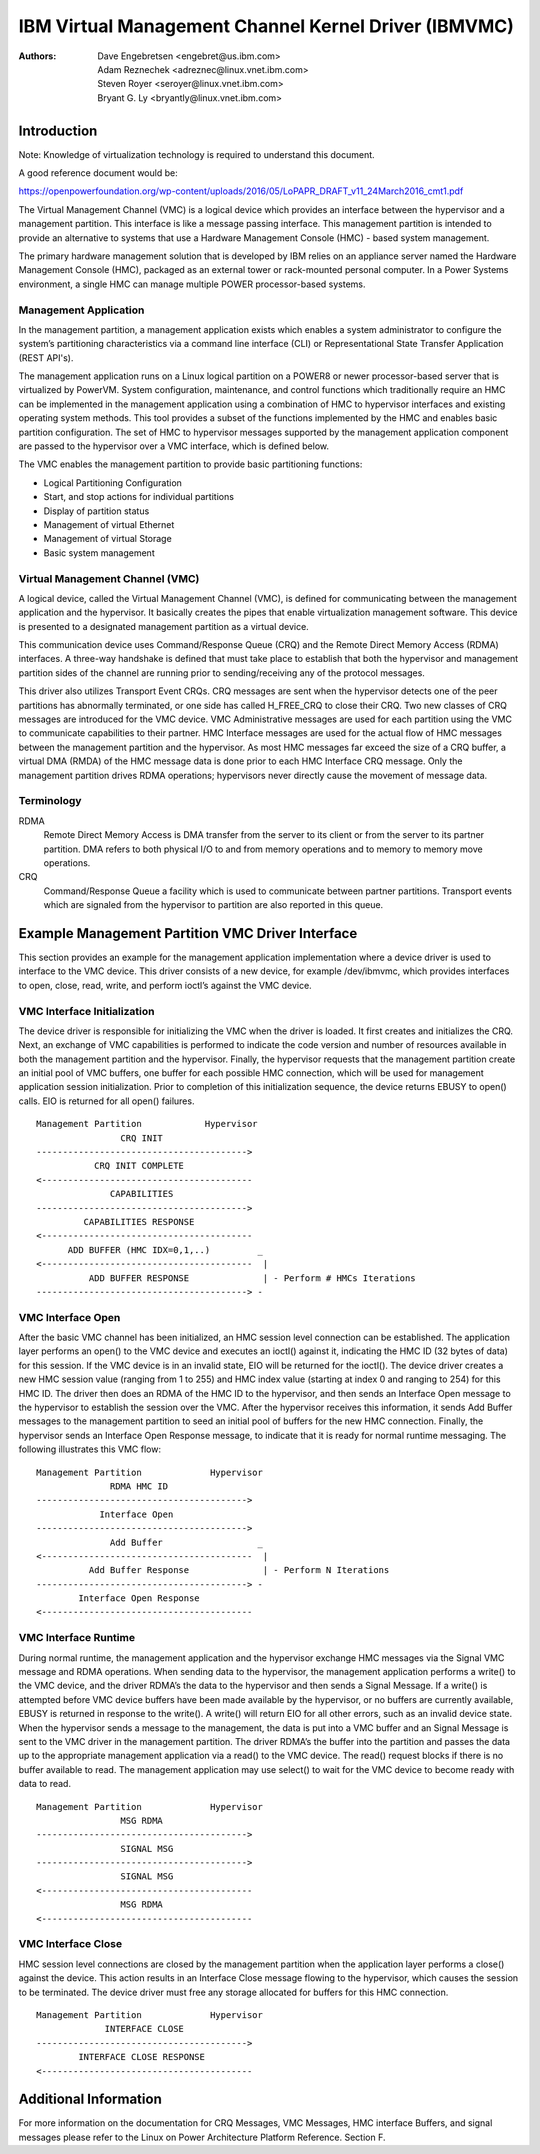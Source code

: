.. SPDX-License-Identifier: GPL-2.0+

======================================================
IBM Virtual Management Channel Kernel Driver (IBMVMC)
======================================================

:Authors:
	Dave Engebretsen <engebret@us.ibm.com>,
	Adam Reznechek <adreznec@linux.vnet.ibm.com>,
	Steven Royer <seroyer@linux.vnet.ibm.com>,
	Bryant G. Ly <bryantly@linux.vnet.ibm.com>,

Introduction
============

Note: Knowledge of virtualization technology is required to understand
this document.

A good reference document would be:

https://openpowerfoundation.org/wp-content/uploads/2016/05/LoPAPR_DRAFT_v11_24March2016_cmt1.pdf

The Virtual Management Channel (VMC) is a logical device which provides an
interface between the hypervisor and a management partition. This interface
is like a message passing interface. This management partition is intended
to provide an alternative to systems that use a Hardware Management
Console (HMC) - based system management.

The primary hardware management solution that is developed by IBM relies
on an appliance server named the Hardware Management Console (HMC),
packaged as an external tower or rack-mounted personal computer. In a
Power Systems environment, a single HMC can manage multiple POWER
processor-based systems.

Management Application
----------------------

In the management partition, a management application exists which enables
a system administrator to configure the system’s partitioning
characteristics via a command line interface (CLI) or Representational
State Transfer Application (REST API's).

The management application runs on a Linux logical partition on a
POWER8 or newer processor-based server that is virtualized by PowerVM.
System configuration, maintenance, and control functions which
traditionally require an HMC can be implemented in the management
application using a combination of HMC to hypervisor interfaces and
existing operating system methods. This tool provides a subset of the
functions implemented by the HMC and enables basic partition configuration.
The set of HMC to hypervisor messages supported by the management
application component are passed to the hypervisor over a VMC interface,
which is defined below.

The VMC enables the management partition to provide basic partitioning
functions:

- Logical Partitioning Configuration
- Start, and stop actions for individual partitions
- Display of partition status
- Management of virtual Ethernet
- Management of virtual Storage
- Basic system management

Virtual Management Channel (VMC)
--------------------------------

A logical device, called the Virtual Management Channel (VMC), is defined
for communicating between the management application and the hypervisor. It
basically creates the pipes that enable virtualization management
software. This device is presented to a designated management partition as
a virtual device.

This communication device uses Command/Response Queue (CRQ) and the
Remote Direct Memory Access (RDMA) interfaces. A three-way handshake is
defined that must take place to establish that both the hypervisor and
management partition sides of the channel are running prior to
sending/receiving any of the protocol messages.

This driver also utilizes Transport Event CRQs. CRQ messages are sent
when the hypervisor detects one of the peer partitions has abnormally
terminated, or one side has called H_FREE_CRQ to close their CRQ.
Two new classes of CRQ messages are introduced for the VMC device. VMC
Administrative messages are used for each partition using the VMC to
communicate capabilities to their partner. HMC Interface messages are used
for the actual flow of HMC messages between the management partition and
the hypervisor. As most HMC messages far exceed the size of a CRQ buffer,
a virtual DMA (RMDA) of the HMC message data is done prior to each HMC
Interface CRQ message. Only the management partition drives RDMA
operations; hypervisors never directly cause the movement of message data.


Terminology
-----------
RDMA
        Remote Direct Memory Access is DMA transfer from the server to its
        client or from the server to its partner partition. DMA refers
        to both physical I/O to and from memory operations and to memory
        to memory move operations.
CRQ
        Command/Response Queue a facility which is used to communicate
        between partner partitions. Transport events which are signaled
        from the hypervisor to partition are also reported in this queue.

Example Management Partition VMC Driver Interface
=================================================

This section provides an example for the management application
implementation where a device driver is used to interface to the VMC
device. This driver consists of a new device, for example /dev/ibmvmc,
which provides interfaces to open, close, read, write, and perform
ioctl’s against the VMC device.

VMC Interface Initialization
----------------------------

The device driver is responsible for initializing the VMC when the driver
is loaded. It first creates and initializes the CRQ. Next, an exchange of
VMC capabilities is performed to indicate the code version and number of
resources available in both the management partition and the hypervisor.
Finally, the hypervisor requests that the management partition create an
initial pool of VMC buffers, one buffer for each possible HMC connection,
which will be used for management application  session initialization.
Prior to completion of this initialization sequence, the device returns
EBUSY to open() calls. EIO is returned for all open() failures.

::

        Management Partition		Hypervisor
                        CRQ INIT
        ---------------------------------------->
        	   CRQ INIT COMPLETE
        <----------------------------------------
        	      CAPABILITIES
        ---------------------------------------->
        	 CAPABILITIES RESPONSE
        <----------------------------------------
              ADD BUFFER (HMC IDX=0,1,..)         _
        <----------------------------------------  |
        	  ADD BUFFER RESPONSE              | - Perform # HMCs Iterations
        ----------------------------------------> -

VMC Interface Open
------------------

After the basic VMC channel has been initialized, an HMC session level
connection can be established. The application layer performs an open() to
the VMC device and executes an ioctl() against it, indicating the HMC ID
(32 bytes of data) for this session. If the VMC device is in an invalid
state, EIO will be returned for the ioctl(). The device driver creates a
new HMC session value (ranging from 1 to 255) and HMC index value (starting
at index 0 and ranging to 254) for this HMC ID. The driver then does an
RDMA of the HMC ID to the hypervisor, and then sends an Interface Open
message to the hypervisor to establish the session over the VMC. After the
hypervisor receives this information, it sends Add Buffer messages to the
management partition to seed an initial pool of buffers for the new HMC
connection. Finally, the hypervisor sends an Interface Open Response
message, to indicate that it is ready for normal runtime messaging. The
following illustrates this VMC flow:

::

        Management Partition             Hypervisor
        	      RDMA HMC ID
        ---------------------------------------->
        	    Interface Open
        ---------------------------------------->
        	      Add Buffer                  _
        <----------------------------------------  |
        	  Add Buffer Response              | - Perform N Iterations
        ----------------------------------------> -
        	Interface Open Response
        <----------------------------------------

VMC Interface Runtime
---------------------

During normal runtime, the management application and the hypervisor
exchange HMC messages via the Signal VMC message and RDMA operations. When
sending data to the hypervisor, the management application performs a
write() to the VMC device, and the driver RDMA’s the data to the hypervisor
and then sends a Signal Message. If a write() is attempted before VMC
device buffers have been made available by the hypervisor, or no buffers
are currently available, EBUSY is returned in response to the write(). A
write() will return EIO for all other errors, such as an invalid device
state. When the hypervisor sends a message to the management, the data is
put into a VMC buffer and an Signal Message is sent to the VMC driver in
the management partition. The driver RDMA’s the buffer into the partition
and passes the data up to the appropriate management application via a
read() to the VMC device. The read() request blocks if there is no buffer
available to read. The management application may use select() to wait for
the VMC device to become ready with data to read.

::

        Management Partition             Hypervisor
        		MSG RDMA
        ---------------------------------------->
        		SIGNAL MSG
        ---------------------------------------->
        		SIGNAL MSG
        <----------------------------------------
        		MSG RDMA
        <----------------------------------------

VMC Interface Close
-------------------

HMC session level connections are closed by the management partition when
the application layer performs a close() against the device. This action
results in an Interface Close message flowing to the hypervisor, which
causes the session to be terminated. The device driver must free any
storage allocated for buffers for this HMC connection.

::

        Management Partition             Hypervisor
        	     INTERFACE CLOSE
        ---------------------------------------->
                INTERFACE CLOSE RESPONSE
        <----------------------------------------

Additional Information
======================

For more information on the documentation for CRQ Messages, VMC Messages,
HMC interface Buffers, and signal messages please refer to the Linux on
Power Architecture Platform Reference. Section F.
